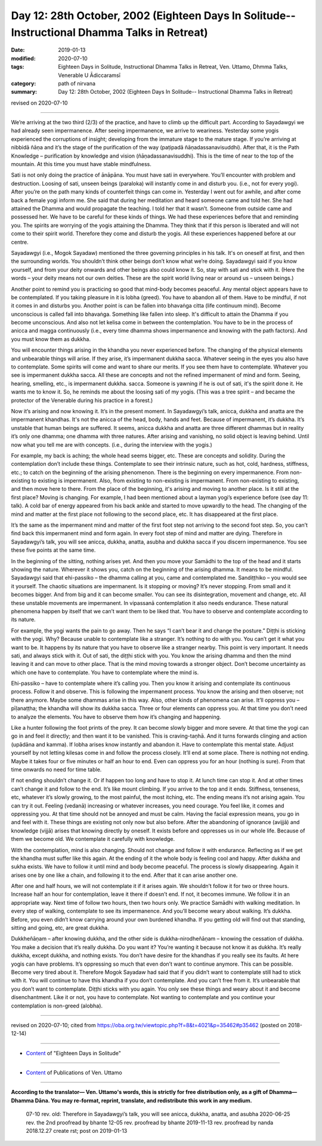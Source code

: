 ===============================================================================================
Day 12: 28th October, 2002 (Eighteen Days In Solitude-- Instructional Dhamma Talks in Retreat)
===============================================================================================

:date: 2019-01-13
:modified: 2020-07-10
:tags: Eighteen Days in Solitude, Instructional Dhamma Talks in Retreat, Ven. Uttamo, Dhmma Talks, Venerable U Ādiccaramsī
:category: path of nirvana
:summary: Day 12: 28th October, 2002 (Eighteen Days In Solitude-- Instructional Dhamma Talks in Retreat)

revised on 2020-07-10

------

We’re arriving at the two third (2/3) of the practice, and have to climb up the difficult part. According to Sayadawgyi we had already seen impermanence. After seeing impermanence, we arrive to weariness. Yesterday some yogis experienced the corruptions of insight; developing from the immature stage to the mature stage. If you’re arriving at nibbidā ñāṇa and it’s the stage of the purification of the way (paṭipadā ñāṇadassanavisuddhi). After that, it is the Path Knowledge – purification by knowledge and vision (ñāṇadassanavisuddhi). This is the time of near to the top of the mountain. At this time you must have stable mindfulness. 

Sati is not only doing the practice of ānāpāna. You must have sati in everywhere. You’ll encounter with problem and destruction. Loosing of sati, unseen beings (paraloka) will instantly come in and disturb you. (i.e., not for every yogi). After you’re on the path many kinds of counterfeit things can come in. Yesterday I went out for awhile, and after come back a female yogi inform me. She said that during her meditation and heard someone came and told her. She had attained the Dhamma and would propagate the teaching. I told her that it wasn’t. Someone from outside came and possessed her. We have to be careful for these kinds of things. We had these experiences before that and reminding you. The spirits are worrying of the yogis attaining the Dhamma. They think that if this person is liberated and will not come to their spirit world. Therefore they come and disturb the yogis. All these experiences happened before at our centre. 

Sayadawgyi (i.e., Mogok Sayadaw) mentioned the three governing principles in his talk. It's on oneself at first, and then the surrounding worlds. You shouldn’t think other beings don’t know what we’re doing. Sayadawgyi said if you know yourself, and from your deity onwards and other beings also could know it. So, stay with sati and stick with it. (Here the words – your deity means not our own deities. These are the spirit world living near or around us – unseen beings.)

Another point to remind you is practicing so good that mind-body becomes peaceful. Any mental object appears have to be contemplated. If you taking pleasure in it is lobha (greed). You have to abandon all of them. Have to be mindful, if not it comes in and disturbs you. Another point is can be fallen into bhavaṅga citta (life continuum mind). Become unconscious is called fall into bhavaṅga. Something like fallen into sleep. It's difficult to attain the Dhamma if you become unconscious. And also not let kelisa come in between the contemplation. You have to be in the process of anicca and magga continuously (i.e., every time dhamma shows impermanence and knowing with the path factors). And you must know them as dukkha. 

You will encounter things arising in the khandha you never experienced before. The changing of the physical elements and unbearable things will arise. If they arise, it’s impermanent dukkha sacca. Whatever seeing in the eyes you also have to contemplate. Some spirits will come and want to share our merits. If you see them have to contemplate. Whatever you see is impermanent dukkha sacca. All these are concepts and not the refined impermanent of mind and form. Seeing, hearing, smelling, etc., is impermanent dukkha. sacca. Someone is yawning if he is out of sati, it's the spirit done it. He wants me to know it. So, he reminds me about the loosing sati of my yogis. (This was a tree spirit – and became the protector of the Venerable during his practice in a forest.)

Now it’s arising and now knowing it. It’s in the present moment. In Sayadawgyi’s talk, anicca, dukkha and anatta are the impermanent khandhas. It's not the anicca of the head, body, hands and feet. Because of impermanent, it’s dukkha. It’s unstable that human beings are suffered. It seems, anicca dukkha and anatta are three different dhammas but in reality it’s only one dhamma; one dhamma with three natures. After arising and vanishing, no solid object is leaving behind. Until now what you tell me are with concepts. (i.e., during the interview with the yogis.) 

For example, my back is aching; the whole head seems bigger, etc. These are concepts and solidity. During the contemplation don’t include these things. Contemplate to see their intrinsic nature, such as hot, cold, hardness, stiffness, etc.; to catch on the beginning of the arising phenomenon. There is the beginning on every impermanence. From non-existing to existing is impermanent. Also, from existing to non-existing is impermanent. From non-existing to existing, and then move here to there. From the place of the beginning, it's arising and moving to another place. Is it still at the first place? Moving is changing. For example, I had been mentioned about a layman yogi’s experience before (see day 11: talk). A cold bar of energy appeared from his back ankle and started to move upwardly to the head. The changing of the mind and matter at the first place not following to the second place, etc. It has disappeared at the first place. 

It’s the same as the impermanent mind and matter of the first foot step not arriving to the second foot step. So, you can’t find back this impermanent mind and form again. In every foot step of mind and matter are dying. Therefore in Sayadawgyi’s talk, you will see anicca, dukkha, anatta, asubha and dukkha sacca if you discern impermanence. You see these five points at the same time.

In the beginning of the sitting, nothing arises yet. And then you move your Samādhi to the top of the head and it starts showing the nature. Wherever it shows you, catch on the beginning of the arising dhamma. It means to be mindful. Sayadawgyi said that ehi-passiko – the dhamma calling at you, came and contemplated me. Sandiṭṭhiko – you would see it yourself. The chaotic situations are impermanent. Is it stopping or moving? It’s never stopping. From small and it becomes bigger. And from big and it can become smaller. You can see its disintegration, movement and change, etc. All these unstable movements are impermanent. In vipassanā contemplation it also needs endurance. These natural phenomena happen by itself that we can’t want them to be liked that. You have to observe and contemplate according to its nature. 

For example, the yogi wants the pain to go away. Then he says “I can’t bear it and change the posture.” Diṭṭhi is sticking with the yogi. Why? Because unable to contemplate like a stranger. It’s nothing to do with you. You can’t get it what you want to be. It happens by its nature that you have to observe like a stranger nearby. This point is very important. It needs sati, and always stick with it. Out of sati, the diṭṭhi stick with you. You know the arising dhamma and then the mind leaving it and can move to other place. That is the mind moving towards a stronger object. Don’t become uncertainty as which one have to contemplate. You have to contemplate where the mind is. 

Ehi-passiko – have to contemplate where it’s calling you. Then you know it arising and contemplate its continuous process. Follow it and observe. This is following the impermanent process. You know the arising and then observe; not there anymore. Maybe some dhammas arise in this way. Also, other kinds of phenomena can arise. It’ll oppress you – pīḷanaṭṭha; the khandha will show its dukkha sacca. Three or four elements can oppress you. At that time you don’t need to analyze the elements. You have to observe them how it’s changing and happening. 

Like a hunter following the foot prints of the prey. It can become slowly bigger and more severe. At that time the yogi can go in and feel it directly; and then want it to be vanished. This is craving-taṇhā. And it turns forwards clinging and action (upādāna and kamma). If lobha arises know instantly and abandon it. Have to contemplate this mental state. Adjust yourself by not letting kilesas come in and follow the process closely. It’ll end at some place. There is nothing not ending. Maybe it takes four or five minutes or half an hour to end. Even can oppress you for an hour (nothing is sure). From that time onwards no need for time table.

If not ending shouldn’t change it. Or if happen too long and have to stop it. At lunch time can stop it. And at other times can’t change it and follow to the end. It’s like mount climbing. If you arrive to the top and it ends. Stiffness, tenseness, etc, whatever it’s slowly growing, to the most painful, the most itching, etc. The ending means it’s not arising again. You can try it out. Feeling (vedanā) increasing or whatever increases, you need courage. You feel like, it comes and oppressing you. At that time should not be annoyed and must be calm. Having the facial expression means, you go in and feel with it. These things are existing not only now but also before. After the abandoning of ignorance (avijjā) and knowledge (vijjā) arises that knowing directly by oneself. It exists before and oppresses us in our whole life. Because of them we become old. We contemplate it carefully with knowledge. 

With the contemplation, mind is also changing. Should not change and follow it with endurance. Reflecting as if we get the khandha must suffer like this again. At the ending of it the whole body is feeling cool and happy. After dukkha and sukha exists. We have to follow it until mind and body become peaceful. The process is slowly disappearing. Again it arises one by one like a chain, and following it to the end. After that it can arise another one. 

After one and half hours, we will not contemplate it if it arises again. We shouldn’t follow it for two or three hours. Increase half an hour for contemplation, leave it there if doesn’t end. If not, it becomes immune. We follow it in an appropriate way. Next time of follow two hours, then two hours only. We practice Samādhi with walking meditation. In every step of walking, contemplate to see its impermanence. And you’ll become weary about walking. It’s dukkha. Before, you even didn’t know carrying around your own burdened khandha. If you getting old will find out that standing, sitting and going, etc, are great dukkha. 

Dukkheñāṇam  – after knowing dukkha, and the other side is dukkha-nirodheñāṇam – knowing the cessation of dukkha. You make a decision that it’s really dukkha. Do you want it? You’re wanting it because not know it as dukkha. It’s really dukkha, except dukkha, and nothing exists. You don’t have desire for the khandhas if you really see its faults. At here yogis can have problems. It’s oppressing so much that even don’t want to continue anymore. This can be possible. Become very tired about it. Therefore Mogok Sayadaw had said that if you didn’t want to contemplate still had to stick with it. You will continue to have this khandha if you don’t contemplate. And you can’t free from it. It’s unbearable that you don’t want to contemplate. Diṭṭhi sticks with you again. You only see these things and weary about it and become disenchantment. Like it or not, you have to contemplate. Not wanting to contemplate and you continue your contemplation is non-greed (alobha).

------

revised on 2020-07-10; cited from  https://oba.org.tw/viewtopic.php?f=8&t=4021&p=35462#p35462 (posted on 2018-12-14)

------

- `Content <{filename}content-of-eighteen-days-in-solitude%zh.rst>`__ of "Eighteen Days in Solitude"

------

- `Content <{filename}../publication-of-ven-uttamo%zh.rst>`__ of Publications of Ven. Uttamo

------

**According to the translator— Ven. Uttamo's words, this is strictly for free distribution only, as a gift of Dhamma—Dhamma Dāna. You may re-format, reprint, translate, and redistribute this work in any medium.**

..

  07-10 rev. old: Therefore in Sayadawgyi’s talk, you will see anicca, dukkha, anatta, and asubha
  2020-06-25 rev. the 2nd proofread by bhante
  12-05 rev. proofread by bhante
  2019-11-13 rev. proofread by nanda
  2018.12.27  create rst; post on 2019-01-13

